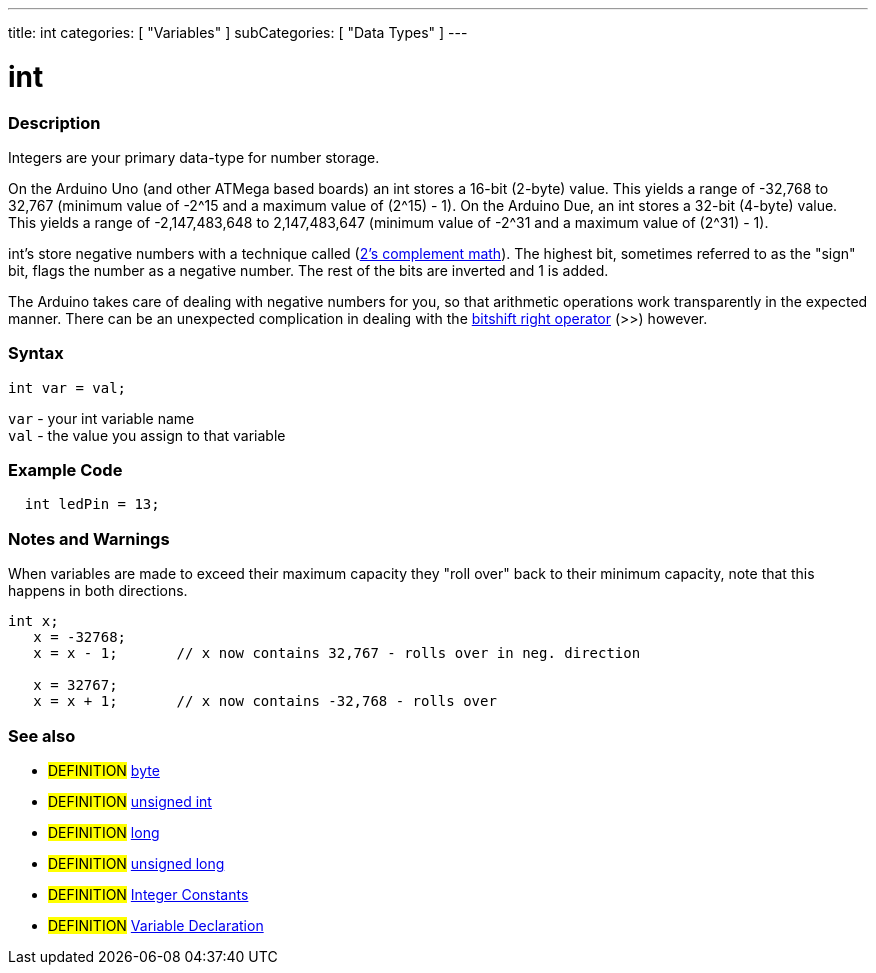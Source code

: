 ---
title: int
categories: [ "Variables" ]
subCategories: [ "Data Types" ]
---

:source-highlighter: pygments
:pygments-style: arduino



= int


// OVERVIEW SECTION STARTS
[#overview]
--

[float]
=== Description
Integers are your primary data-type for number storage.

On the Arduino Uno (and other ATMega based boards) an int stores a 16-bit (2-byte) value. This yields a range of -32,768 to 32,767 (minimum value of -2^15 and a maximum value of (2^15) - 1).
On the Arduino Due, an int stores a 32-bit (4-byte) value. This yields a range of -2,147,483,648 to 2,147,483,647 (minimum value of -2^31 and a maximum value of (2^31) - 1).

int's store negative numbers with a technique called (http://en.wikipedia.org/wiki/2%27s_complement[2's complement math]). The highest bit, sometimes referred to as the "sign" bit, flags the number as a negative number. The rest of the bits are inverted and 1 is added.

The Arduino takes care of dealing with negative numbers for you, so that arithmetic operations work transparently in the expected manner. There can be an unexpected complication in dealing with the link:../../structure/bitwise-operators/bitshiftRight[bitshift right operator] (>>) however.
[%hardbreaks]


[float]
=== Syntax
`int var = val;`

`var` - your int variable name +
`val` - the value you assign to that variable

--
// OVERVIEW SECTION ENDS




// HOW TO USE SECTION STARTS
[#howtouse]
--

[float]
=== Example Code
// Describe what the example code is all about and add relevant code   ►►►►► THIS SECTION IS MANDATORY ◄◄◄◄◄


[source,arduino]
----
  int ledPin = 13;
----
[%hardbreaks]

[float]
=== Notes and Warnings
When variables are made to exceed their maximum capacity they "roll over" back to their minimum capacity, note that this happens in both directions.
[source,arduino]
----
int x;
   x = -32768;
   x = x - 1;       // x now contains 32,767 - rolls over in neg. direction

   x = 32767;
   x = x + 1;       // x now contains -32,768 - rolls over

----
[%hardbreaks]

[float]
=== See also
// Link relevant content by category, such as other Reference terms (please add the tag #LANGUAGE#),
// definitions (please add the tag #DEFINITION#), and examples of Projects and Tutorials
// (please add the tag #EXAMPLE#)  ►►►►► THIS SECTION IS MANDATORY ◄◄◄◄◄
[role="definition"]
* #DEFINITION# link:../byte[byte] +
* #DEFINITION# link:../unsignedInt[unsigned int] +
* #DEFINITION# link:../long[long] +
* #DEFINITION# link:../unsignedLong[unsigned long] +
* #DEFINITION# link:../../constants/integerConstants[Integer Constants] +
* #DEFINITION# link:../../variableDeclaration[Variable Declaration]
--
// HOW TO USE SECTION ENDS
